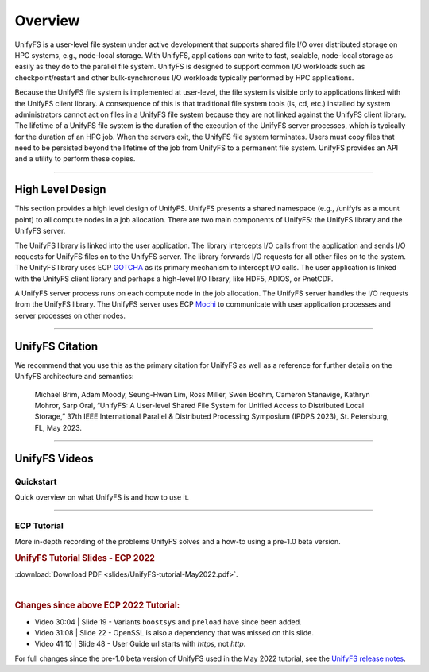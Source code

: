 ========
Overview
========

UnifyFS is a user-level file system under active development
that supports shared file I/O over distributed storage on HPC systems,
e.g., node-local storage.
With UnifyFS, applications can write to fast, scalable, node-local storage as
easily as they do to the parallel file system.
UnifyFS is designed to support common I/O workloads such as
checkpoint/restart and other bulk-synchronous I/O workloads typically
performed by HPC applications.

Because the UnifyFS file system is implemented at user-level,  the
file system is visible only to applications linked with the UnifyFS client library.
A consequence of this is that
traditional file system tools (ls, cd, etc.) installed by system administrators
cannot act on files in a UnifyFS file system because they are not linked
against the UnifyFS client library.
The lifetime of a UnifyFS file system is the duration of the execution of
the UnifyFS server processes, which is typically for the duration of an
HPC job.
When the servers exit, the UnifyFS file system terminates.
Users must copy files that need to be persisted beyond the lifetime of the
job from UnifyFS to a permanent file system.
UnifyFS provides an API and a utility to perform these copies.

-----

-----------------
High Level Design
-----------------

.. image:: images/design-high-lvl.png

This section provides a high
level design of UnifyFS.
UnifyFS presents a shared namespace (e.g., /unifyfs as a mount point) to
all compute nodes in a job allocation. There are two main components of
UnifyFS: the UnifyFS library and the UnifyFS server.

The UnifyFS library is linked into the user application.
The library intercepts I/O calls from the application and
sends I/O requests for UnifyFS files on to the UnifyFS server.
The library forwards I/O requests for all other files on to the system.
The UnifyFS library uses ECP `GOTCHA <https://github.com/LLNL/GOTCHA>`_
as its primary mechanism to intercept I/O calls.
The user application is linked with the UnifyFS client library
and perhaps a high-level I/O library, like HDF5, ADIOS, or PnetCDF.

A UnifyFS server process runs on each compute node in
the job allocation. The UnifyFS server handles the I/O
requests from the UnifyFS library.
The UnifyFS server uses ECP `Mochi <https://mochi.readthedocs.io/en/latest>`_
to communicate with user application processes and server processes on other nodes.

-----

----------------
UnifyFS Citation
----------------

We recommend that you use this as the primary citation for UnifyFS as well as a
reference for further details on the UnifyFS architecture and semantics:

    Michael Brim, Adam Moody, Seung-Hwan Lim, Ross Miller, Swen Boehm, Cameron Stanavige, Kathryn Mohror, Sarp Oral, “UnifyFS: A User-level Shared File System for Unified Access to Distributed Local Storage,” 37th IEEE International Parallel & Distributed Processing Symposium (IPDPS 2023), St. Petersburg, FL, May 2023.

-----

--------------
UnifyFS Videos
--------------

Quickstart
**********

Quick overview on what UnifyFS is and how to use it.

.. raw:: html

    <div style="position: relative; margin-bottom: 2em; height: 0; overflow: hidden; max-width: 100%; height: auto;">
        <iframe width="560" height="315" src="https://www.youtube.com/embed/A_6lG_4EE2M?si=GCcwE3M68fsYUmO_" title="YouTube video player" frameborder="0" allow="accelerometer; autoplay; clipboard-write; encrypted-media; gyroscope; picture-in-picture; web-share" allowfullscreen></iframe>
    </div>

-----

ECP Tutorial
************

More in-depth recording of the problems UnifyFS solves and a how-to using a
pre-1.0 beta version.

.. raw:: html

    <div style="position: relative; margin-bottom: 2em; height: 0; overflow: hidden; max-width: 100%; height: auto;">
        <iframe width="560" height="315" src="https://www.youtube.com/embed/FmQVJplyVdw?si=_V7f-m_5eOLe90eT" title="YouTube video player" frameborder="0" allow="accelerometer; autoplay; clipboard-write; encrypted-media; gyroscope; picture-in-picture; web-share" allowfullscreen></iframe>
    </div>

.. rubric:: UnifyFS Tutorial Slides - ECP 2022

.. image:: images/UnifyFS-tutorial-May2022.png
   :target: slides/UnifyFS-tutorial-May2022.pdf
   :height: 72px
   :align: left
   :alt: UnifyFS Tutorial Slides - ECP 2022

:download:`Download PDF <slides/UnifyFS-tutorial-May2022.pdf>`.

|

.. rubric:: Changes since above ECP 2022 Tutorial:

- Video 30:04 | Slide 19 - Variants ``boostsys`` and ``preload`` have since been
  added.
- Video 31:08 | Slide 22 - OpenSSL is also a dependency that was missed on this slide.
- Video 41:10 | Slide 48 - User Guide url starts with *https*, not *http*.

For full changes since the pre-1.0 beta version of UnifyFS used in the May 2022
tutorial, see the `UnifyFS release notes <https://github.com/LLNL/UnifyFS/releases>`_.
